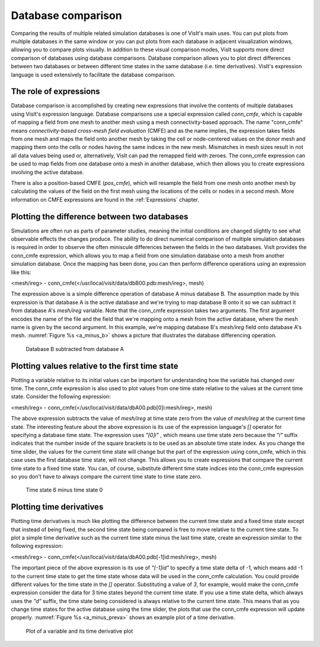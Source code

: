.. _Database comparison:

Database comparison
-------------------

Comparing the results of multiple related simulation databases is one of
VisIt's main uses. You can put plots from multiple databases in the same
window or you can put plots from each database in adjacent visualization
windows, allowing you to compare plots visually. In addition to these
visual comparison modes, VisIt supports more direct comparison of databases
using database comparisons. Database comparison allows you to plot direct
differences between two databases or between different time states in the
same database (i.e. time derivatives). VisIt's expression language is used
extensively to facilitate the database comparison.

The role of expressions
~~~~~~~~~~~~~~~~~~~~~~~

Database comparison is accomplished by creating new expressions that
involve the contents of multiple databases using VisIt's expression
language. Database comparisons use a special expression called *conn_cmfe*,
which is capable of mapping a field from one mesh to another mesh
using a mesh connectivity-based approach. The name "conn_cmfe" means
*connectivity-based cross-mesh field evaluation* (CMFE) and as the name
implies, the expression takes fields from one mesh and maps the field onto
another mesh by taking the cell or node-centered values on the donor mesh
and mapping them onto the cells or nodes having the same indices in the
new mesh. Mismatches in mesh sizes result in not all data values being
used or, alternatively, VisIt can pad the remapped field with zeroes. The
conn_cmfe expression can be used to map fields from one database onto a
mesh in another database, which then allows you to create expressions
involving the active database.

There is also a position-based CMFE (*pos_cmfe*), which will resample the field
from one mesh onto another mesh by calculating the values of the field on
the first mesh using the locations of the cells or nodes in a second mesh.
More information on CMFE expressions are found in the :ref:`Expressions` 
chapter.

Plotting the difference between two databases
~~~~~~~~~~~~~~~~~~~~~~~~~~~~~~~~~~~~~~~~~~~~~

Simulations are often run as parts of parameter studies, meaning the
initial conditions are changed slightly to see what observable effects
the changes produce. The ability to do direct numerical comparison of
multiple simulation databases is required in order to observe the often
miniscule differences between the fields in the two databases. VisIt
provides the conn_cmfe expression, which allows you to map a field from
one simulation database onto a mesh from another simulation database.
Once the mapping has been done, you can then perform difference operations
using an expression like this:

<mesh/ireg> - conn_cmfe(</usr/local/visit/data/dbB00.pdb:mesh/ireg>, mesh)

The expression above is a simple difference operation of database A minus
database B. The assumption made by this expression is that database A is
the active database and we're trying to map database B onto it so we can
subtract it from database A's *mesh/ireg* variable. Note that the conn_cmfe
expression takes two arguments. The first argument encodes the name of
the file and the field that we're mapping onto a mesh from the active
database, where the mesh name is given by the second argument. In this
example, we're mapping database B's *mesh/ireg* field onto database A's
mesh. :numref:`Figure %s <a_minus_b>` shows a picture that illustrates
the database differencing operation.

.. _a_minus_b:

.. figure:: images/a_minus_b.png

   Database B subtracted from database A

Plotting values relative to the first time state
~~~~~~~~~~~~~~~~~~~~~~~~~~~~~~~~~~~~~~~~~~~~~~~~

Plotting a variable relative to its initial values can be important for
understanding how the variable has changed over time. The conn_cmfe
expression is also used to plot values from one time state relative to
the values at the current time state. Consider the following expression:

<mesh/ireg> - conn_cmfe(</usr/local/visit/data/dbA00.pdb[0]i:mesh/ireg>, mesh)

The above expression subtracts the value of *mesh/ireg* at time state zero
from the value of *mesh/ireg* at the current time state. The interesting
feature about the above expression is its use of the expression language's
*[]* operator for specifying a database time state. The expression uses
*"[0]i"* , which means use time state zero because the *"i"* suffix
indicates that the number inside of the square brackets is to be used as
an absolute time state index. As you change the time slider, the values
for the current time state will change but the part of the expression
using conn_cmfe, which in this case uses the first database time state,
will not change. This allows you to create expressions that compare the
current time state to a fixed time state. You can, of course, substitute
different time state indices into the conn_cmfe expression so you don't
have to always compare the current time state to time state zero.

.. _a_minus_a0:

.. figure:: images/a_minus_a0.png

   Time state 6 minus time state 0

Plotting time derivatives
~~~~~~~~~~~~~~~~~~~~~~~~~

Plotting time derivatives is much like plotting the difference between the
current time state and a fixed time state except that instead of being
fixed, the second time state being compared is free to move relative to
the current time state. To plot a simple time derivative such as the
current time state minus the last time state, create an expression similar
to the following expression:

<mesh/ireg> - conn_cmfe(</usr/local/visit/data/dbA00.pdb[-1]id:mesh/ireg>, mesh)

The important piece of the above expression is its use of *"[-1]id"* to
specify a time state delta of -1, which means add -1 to the current time
state to get the time state whose data will be used in the conn_cmfe
calculation. You could provide different values for the time state in the
*[]* operator. Substituting a value of *3*, for example, would make the
conn_cmfe expression consider the data for 3 time states beyond the current
time state. If you use a time state delta, which always uses the *"d"*
suffix, the time state being considered is always relative to the current
time state. This means that as you change time states for the active
database using the time slider, the plots that use the conn_cmfe expression
will update properly. :numref:`Figure %s <a_minus_preva>` shows an example
plot of a time derivative.

.. image:: images/a.png

.. _a_minus_preva:

.. figure:: images/a_minus_preva.png

   Plot of a variable and its time derivative plot
